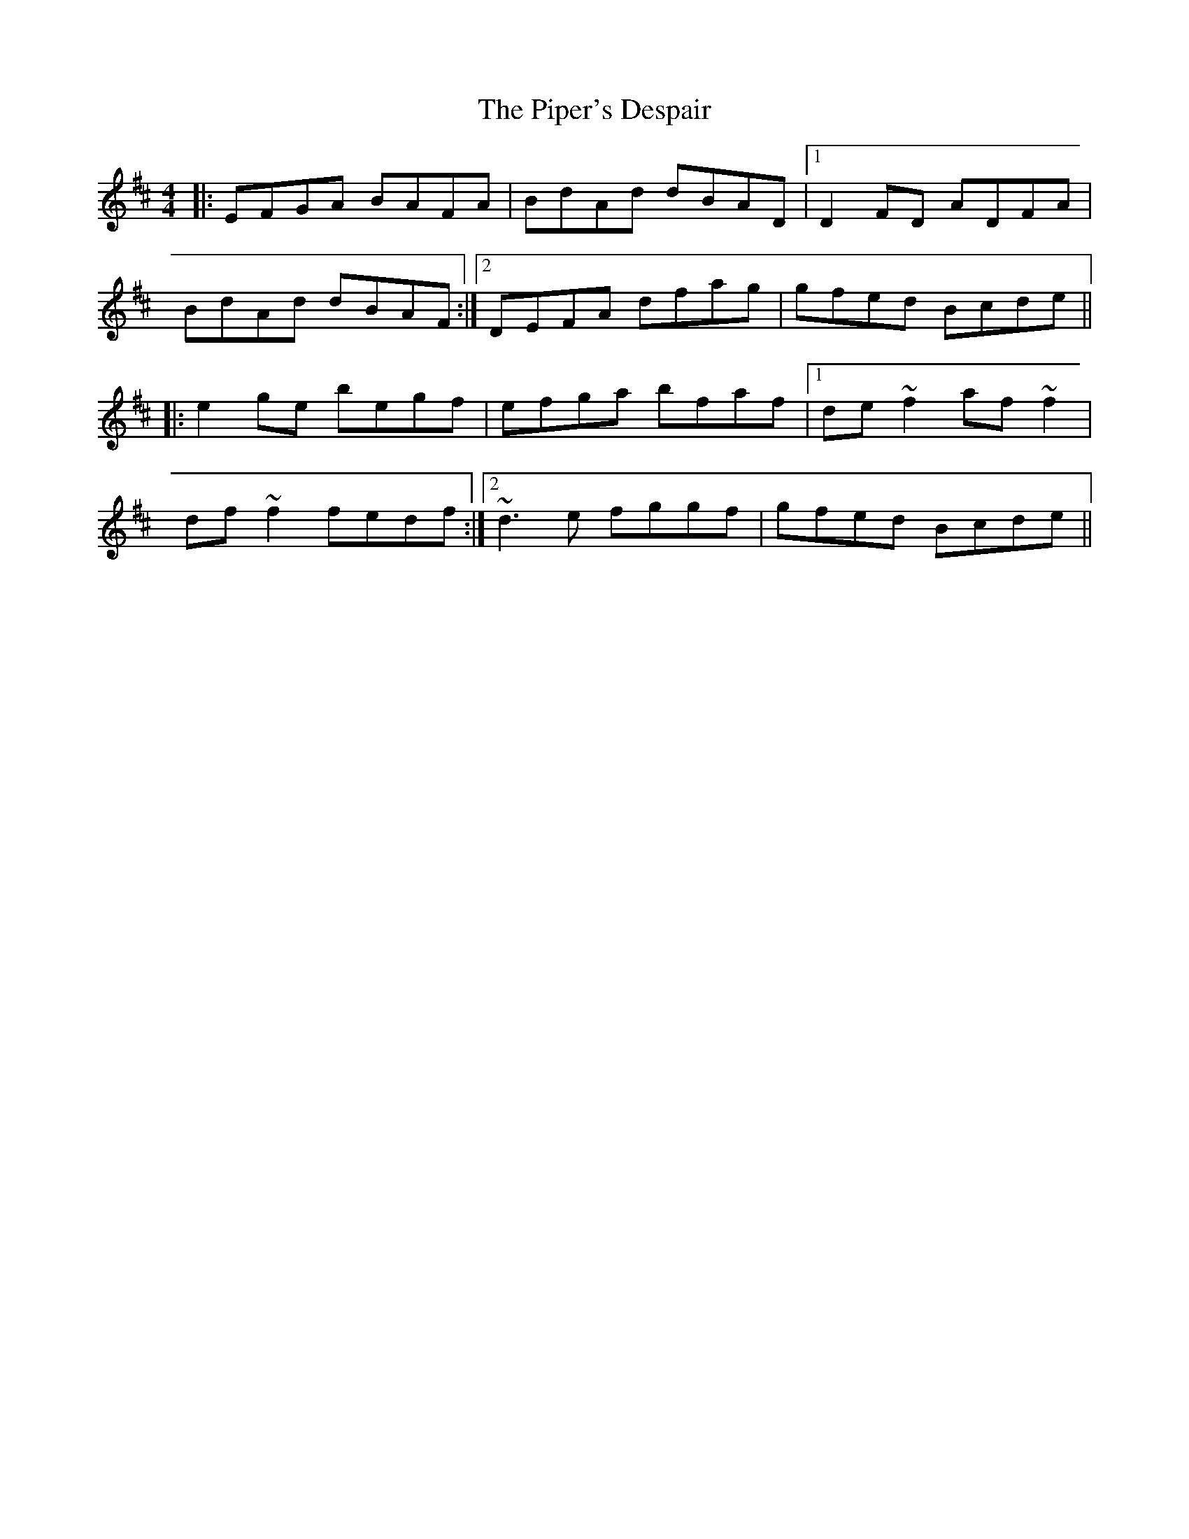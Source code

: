 X: 219
T: The Piper's Despair
R: reel
M: 4/4
L: 1/8
K: Edor
|:EFGA BAFA|BdAd dBAD|1 D2FD ADFA|
BdAd dBAF:|2 DEFA dfag|gfed Bcde||
|:e2ge begf|efga bfaf|1 de~f2 af~f2|
df~f2 fedf:|2 ~d3e fggf|gfed Bcde||
